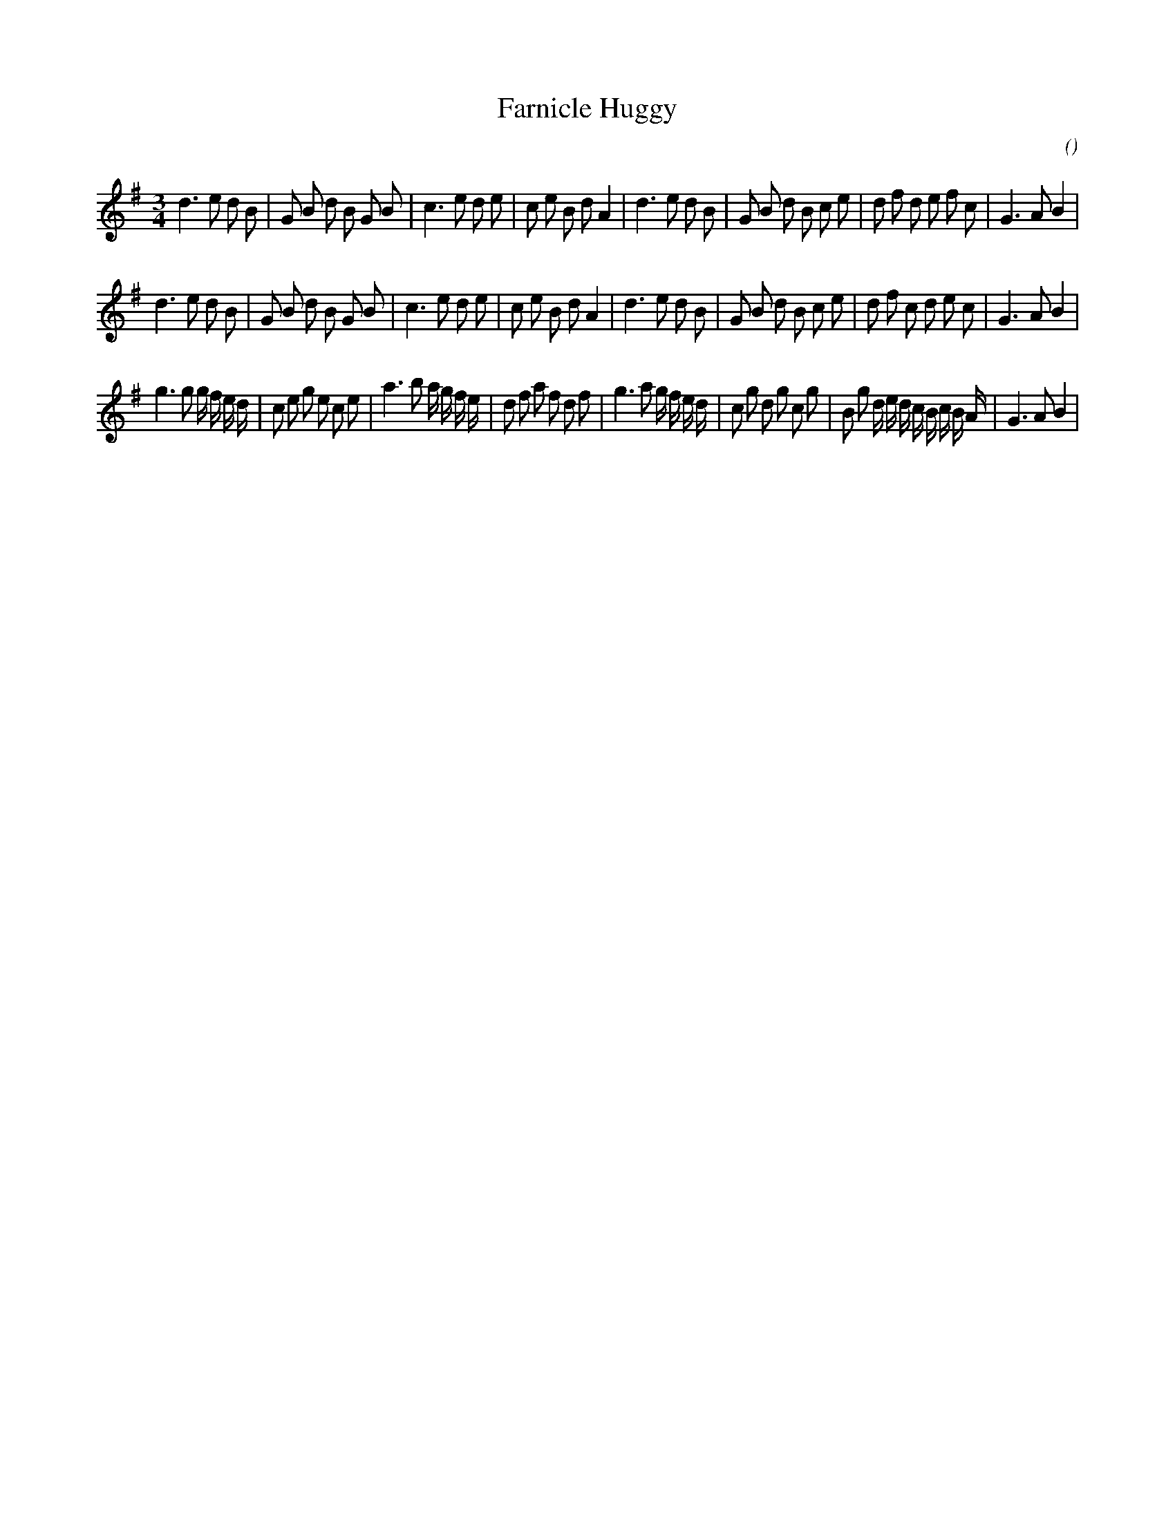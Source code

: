 X:1
T: Farnicle Huggy
N:
C:
S:
A:
O:
R:
M:3/4
K:G
I:speed 150
%W: A1
% voice 1 (1 lines, 38 notes)
K:G
M:3/4
L:1/16
d6 e2 d2 B2 |G2 B2 d2 B2 G2 B2 |c6 e2 d2 e2 |c2 e2 B2 d2 A4 |d6 e2 d2 B2 |G2 B2 d2 B2 c2 e2 |d2 f2 d2 e2 f2 c2 |G6 A2 B4 |
%W: A2
% voice 1 (1 lines, 38 notes)
d6 e2 d2 B2 |G2 B2 d2 B2 G2 B2 |c6 e2 d2 e2 |c2 e2 B2 d2 A4 |d6 e2 d2 B2 |G2 B2 d2 B2 c2 e2 |d2 f2 c2 d2 e2 c2 |G6 A2 B4 |
%W: B1
% voice 1 (1 lines, 49 notes)
g6 g2 g f e d |c2 e2 g2 e2 c2 e2 |a6 b2 a g f e |d2 f2 a2 f2 d2 f2 |g6 a2 g f e d |c2 g2 d2 g2 c2 g2 |B2 g2 d e d c B c B A |G6 A2 B4 |
%W: B2

